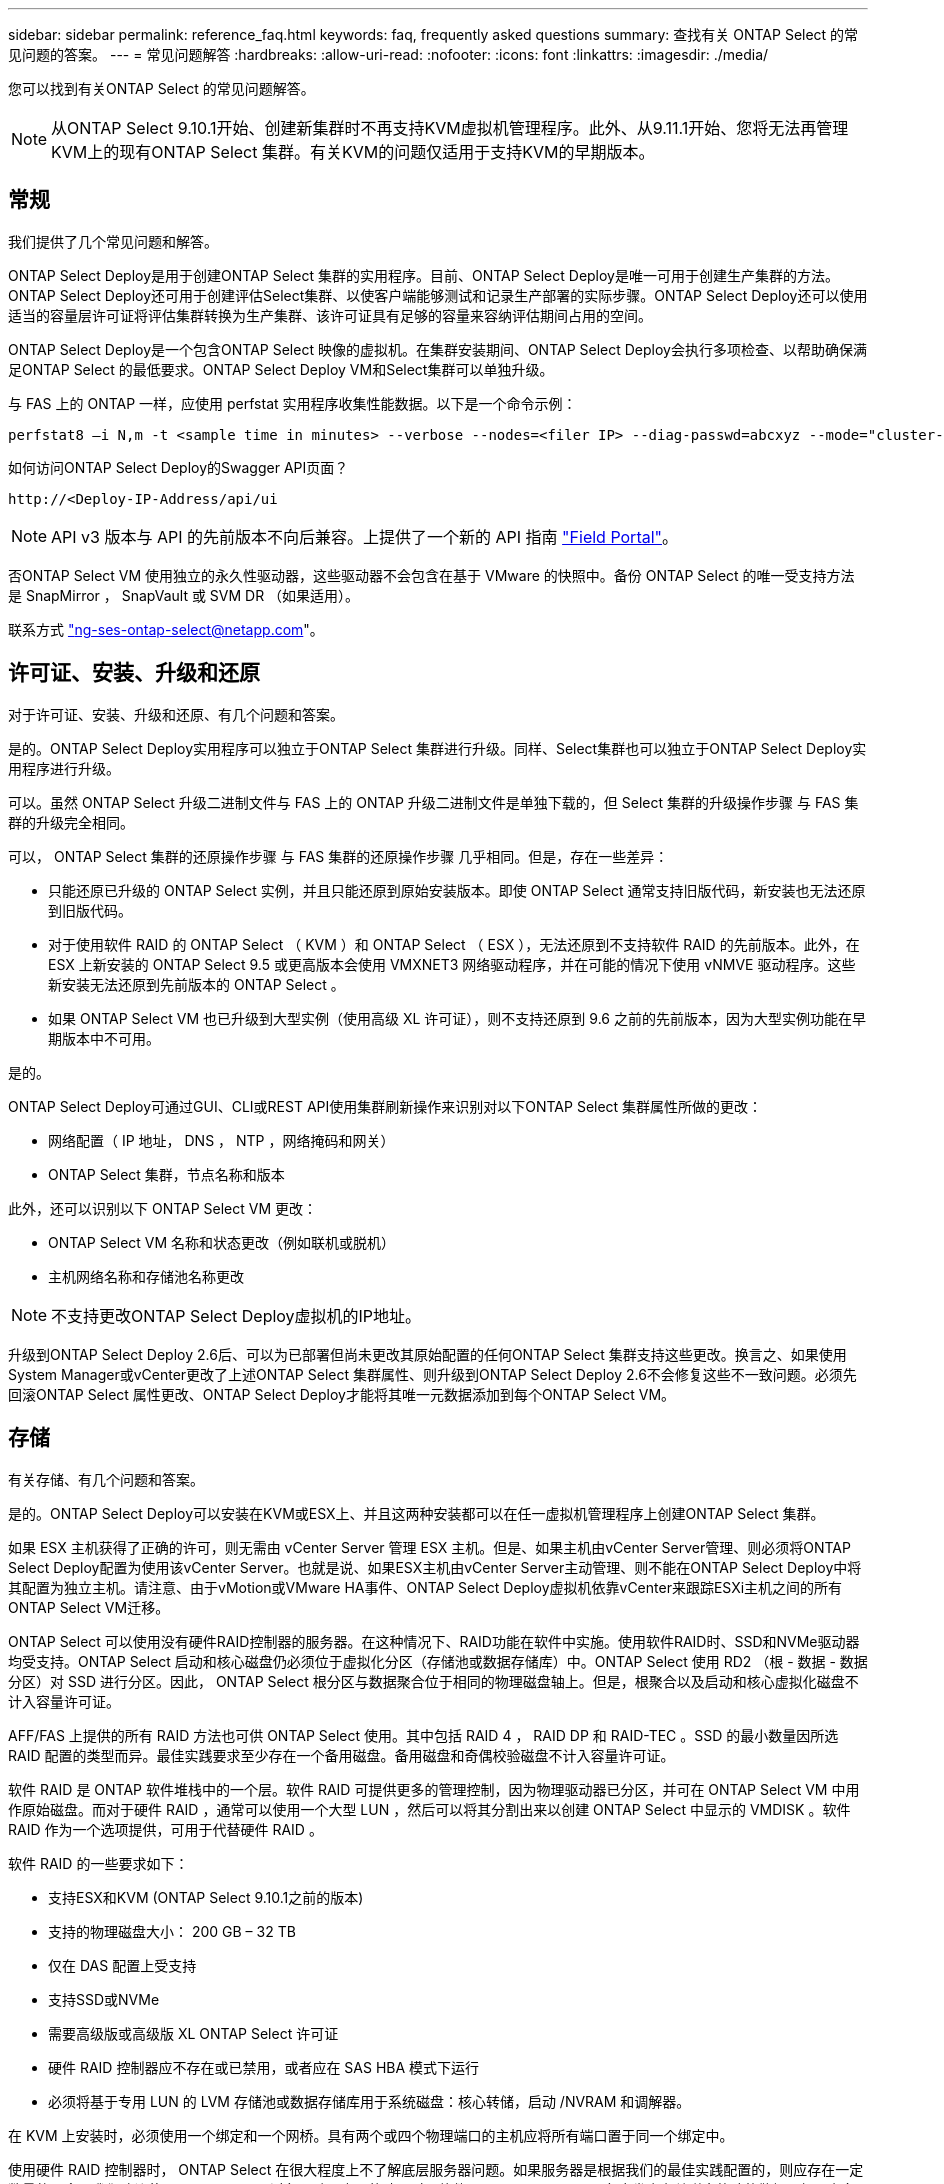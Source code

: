 ---
sidebar: sidebar 
permalink: reference_faq.html 
keywords: faq, frequently asked questions 
summary: 查找有关 ONTAP Select 的常见问题的答案。 
---
= 常见问题解答
:hardbreaks:
:allow-uri-read: 
:nofooter: 
:icons: font
:linkattrs: 
:imagesdir: ./media/


[role="lead"]
您可以找到有关ONTAP Select 的常见问题解答。


NOTE: 从ONTAP Select 9.10.1开始、创建新集群时不再支持KVM虚拟机管理程序。此外、从9.11.1开始、您将无法再管理KVM上的现有ONTAP Select 集群。有关KVM的问题仅适用于支持KVM的早期版本。



== 常规

我们提供了几个常见问题和解答。

ONTAP Select Deploy是用于创建ONTAP Select 集群的实用程序。目前、ONTAP Select Deploy是唯一可用于创建生产集群的方法。ONTAP Select Deploy还可用于创建评估Select集群、以使客户端能够测试和记录生产部署的实际步骤。ONTAP Select Deploy还可以使用适当的容量层许可证将评估集群转换为生产集群、该许可证具有足够的容量来容纳评估期间占用的空间。

ONTAP Select Deploy是一个包含ONTAP Select 映像的虚拟机。在集群安装期间、ONTAP Select Deploy会执行多项检查、以帮助确保满足ONTAP Select 的最低要求。ONTAP Select Deploy VM和Select集群可以单独升级。

与 FAS 上的 ONTAP 一样，应使用 perfstat 实用程序收集性能数据。以下是一个命令示例：

[listing]
----
perfstat8 –i N,m -t <sample time in minutes> --verbose --nodes=<filer IP> --diag-passwd=abcxyz --mode="cluster-mode" > <name of output file>
----
.如何访问ONTAP Select Deploy的Swagger API页面？
[listing]
----
http://<Deploy-IP-Address/api/ui
----

NOTE: API v3 版本与 API 的先前版本不向后兼容。上提供了一个新的 API 指南 https://library.netapp.com/ecm/ecm_download_file/ECMLP2845694["Field Portal"]。

否ONTAP Select VM 使用独立的永久性驱动器，这些驱动器不会包含在基于 VMware 的快照中。备份 ONTAP Select 的唯一受支持方法是 SnapMirror ， SnapVault 或 SVM DR （如果适用）。

联系方式 link:mailto:ng-ses-ontap-select@netapp.com["ng-ses-ontap-select@netapp.com"]。



== 许可证、安装、升级和还原

对于许可证、安装、升级和还原、有几个问题和答案。

是的。ONTAP Select Deploy实用程序可以独立于ONTAP Select 集群进行升级。同样、Select集群也可以独立于ONTAP Select Deploy实用程序进行升级。

可以。虽然 ONTAP Select 升级二进制文件与 FAS 上的 ONTAP 升级二进制文件是单独下载的，但 Select 集群的升级操作步骤 与 FAS 集群的升级完全相同。

可以， ONTAP Select 集群的还原操作步骤 与 FAS 集群的还原操作步骤 几乎相同。但是，存在一些差异：

* 只能还原已升级的 ONTAP Select 实例，并且只能还原到原始安装版本。即使 ONTAP Select 通常支持旧版代码，新安装也无法还原到旧版代码。
* 对于使用软件 RAID 的 ONTAP Select （ KVM ）和 ONTAP Select （ ESX ），无法还原到不支持软件 RAID 的先前版本。此外，在 ESX 上新安装的 ONTAP Select 9.5 或更高版本会使用 VMXNET3 网络驱动程序，并在可能的情况下使用 vNMVE 驱动程序。这些新安装无法还原到先前版本的 ONTAP Select 。
* 如果 ONTAP Select VM 也已升级到大型实例（使用高级 XL 许可证），则不支持还原到 9.6 之前的先前版本，因为大型实例功能在早期版本中不可用。


是的。

ONTAP Select Deploy可通过GUI、CLI或REST API使用集群刷新操作来识别对以下ONTAP Select 集群属性所做的更改：

* 网络配置（ IP 地址， DNS ， NTP ，网络掩码和网关）
* ONTAP Select 集群，节点名称和版本


此外，还可以识别以下 ONTAP Select VM 更改：

* ONTAP Select VM 名称和状态更改（例如联机或脱机）
* 主机网络名称和存储池名称更改



NOTE: 不支持更改ONTAP Select Deploy虚拟机的IP地址。

升级到ONTAP Select Deploy 2.6后、可以为已部署但尚未更改其原始配置的任何ONTAP Select 集群支持这些更改。换言之、如果使用System Manager或vCenter更改了上述ONTAP Select 集群属性、则升级到ONTAP Select Deploy 2.6不会修复这些不一致问题。必须先回滚ONTAP Select 属性更改、ONTAP Select Deploy才能将其唯一元数据添加到每个ONTAP Select VM。



== 存储

有关存储、有几个问题和答案。

是的。ONTAP Select Deploy可以安装在KVM或ESX上、并且这两种安装都可以在任一虚拟机管理程序上创建ONTAP Select 集群。

如果 ESX 主机获得了正确的许可，则无需由 vCenter Server 管理 ESX 主机。但是、如果主机由vCenter Server管理、则必须将ONTAP Select Deploy配置为使用该vCenter Server。也就是说、如果ESX主机由vCenter Server主动管理、则不能在ONTAP Select Deploy中将其配置为独立主机。请注意、由于vMotion或VMware HA事件、ONTAP Select Deploy虚拟机依靠vCenter来跟踪ESXi主机之间的所有ONTAP Select VM迁移。

ONTAP Select 可以使用没有硬件RAID控制器的服务器。在这种情况下、RAID功能在软件中实施。使用软件RAID时、SSD和NVMe驱动器均受支持。ONTAP Select 启动和核心磁盘仍必须位于虚拟化分区（存储池或数据存储库）中。ONTAP Select 使用 RD2 （根 - 数据 - 数据分区）对 SSD 进行分区。因此， ONTAP Select 根分区与数据聚合位于相同的物理磁盘轴上。但是，根聚合以及启动和核心虚拟化磁盘不计入容量许可证。

AFF/FAS 上提供的所有 RAID 方法也可供 ONTAP Select 使用。其中包括 RAID 4 ， RAID DP 和 RAID-TEC 。SSD 的最小数量因所选 RAID 配置的类型而异。最佳实践要求至少存在一个备用磁盘。备用磁盘和奇偶校验磁盘不计入容量许可证。

软件 RAID 是 ONTAP 软件堆栈中的一个层。软件 RAID 可提供更多的管理控制，因为物理驱动器已分区，并可在 ONTAP Select VM 中用作原始磁盘。而对于硬件 RAID ，通常可以使用一个大型 LUN ，然后可以将其分割出来以创建 ONTAP Select 中显示的 VMDISK 。软件 RAID 作为一个选项提供，可用于代替硬件 RAID 。

软件 RAID 的一些要求如下：

* 支持ESX和KVM (ONTAP Select 9.10.1之前的版本)
* 支持的物理磁盘大小： 200 GB – 32 TB
* 仅在 DAS 配置上受支持
* 支持SSD或NVMe
* 需要高级版或高级版 XL ONTAP Select 许可证
* 硬件 RAID 控制器应不存在或已禁用，或者应在 SAS HBA 模式下运行
* 必须将基于专用 LUN 的 LVM 存储池或数据存储库用于系统磁盘：核心转储，启动 /NVRAM 和调解器。


在 KVM 上安装时，必须使用一个绑定和一个网桥。具有两个或四个物理端口的主机应将所有端口置于同一个绑定中。

使用硬件 RAID 控制器时， ONTAP Select 在很大程度上不了解底层服务器问题。如果服务器是根据我们的最佳实践配置的，则应存在一定数量的冗余。我们建议使用 RAID 5/6 ，以避免驱动器出现故障。对于软件 RAID 配置， ONTAP 负责发出有关磁盘故障的警报，如果有备用驱动器，则启动驱动器重建。

您应至少使用两个物理 NIC ，以避免网络层出现单点故障。NetApp 建议在数据，管理和内部端口组中配置 NIC 绑定和绑定，并在组或绑定中配置两个或更多上行链路。此类配置可确保在发生任何上行链路故障时，虚拟交换机将流量从发生故障的上行链路移至 NIC 组中运行正常的上行链路。有关建议的网络配置的详细信息，请参见 link:ct_nw_supported_configuraitons.html#network-configuration-best-practices["网络配置最佳实践"]。

对于双节点或四节点集群，所有其他错误均由 ONTAP HA 处理。如果需要更换虚拟机管理程序服务器，并且需要使用新服务器重新创建 ONTAP Select 集群，请联系 NetApp 技术支持。

包括 vSAN 在内的所有配置均支持每个 ONTAP Select 节点 400 TB 的存储。

如果在大于支持的最大大小的数据存储库上安装，则必须在产品设置期间使用容量上限。

ONTAP Select Deploy包含一个存储添加工作流、该工作流支持在ONTAP Select 节点上执行容量扩展操作。您可以使用同一数据存储库中的空间（如果仍有可用空间）来扩展所管理的存储，也可以从单独的数据存储库中添加空间。不支持在同一聚合中混合使用本地数据存储库和远程数据存储库。

存储添加还支持软件 RAID 。但是，对于软件 RAID ，必须向 ONTAP Select VM 添加更多物理驱动器。在这种情况下，存储添加与管理 FAS 或 AFF 阵列类似。使用软件 RAID 向 ONTAP Select 节点添加存储时，必须考虑 RAID 组大小和驱动器大小。

ONTAP Select Deploy和ONTAP Select for ESX支持使用vSAN或外部阵列类型的数据存储库配置ONTAP Select 单节点集群的存储池。

ONTAP Select Deploy和ONTAP Select for KVM支持在外部阵列上使用共享逻辑存储池类型配置ONTAP Select 单节点集群。存储池可以基于 iSCSI 或 FC/FCoE 。不支持其他类型的存储池。

支持共享存储上的多节点 HA 集群。

ESX 和 KVM 均支持使用外部存储的多节点集群（多节点 vNAS ）。不支持在同一集群中混用虚拟机管理程序。共享存储上的 HA 架构仍意味着 HA 对中的每个节点都具有其配对数据的镜像副本。但是，与依赖 VMware HA 或 KVM 实时移动的单节点集群相比，多节点集群具有 ONTAP 无中断运行的优势。

虽然ONTAP Select Deploy增加了对同一主机上多个ONTAP Select VM的支持、但在创建集群期间、不允许这些实例属于同一个ONTAP Select 集群。对于 ESX 环境， NetApp 建议创建 VM 反关联性规则，以便 VMware HA 不会尝试将多个 ONTAP Select VM 从同一个 ONTAP Select 集群迁移到一个 ESX 主机上。此外、如果ONTAP Select Deploy检测到ONTAP Select VM的管理(用户启动) vMotion或实时迁移导致违反我们的最佳实践、例如两个ONTAP Select 节点最终位于同一物理主机上、 ONTAP Select Deploy会在Deploy图形用户界面和日志中发布警报。ONTAP Select Deploy了解ONTAP Select VM位置的唯一方法是执行集群刷新操作、这是ONTAP Select Deploy管理员必须启动的手动操作。ONTAP Select Deploy中没有可启用主动监控的功能、只有通过Deploy图形用户界面或日志才能看到警报。换言之，此警报无法转发到集中式监控基础架构。

支持 NSX-V VXLAN 端口组。对于包括 ONTAP MetroCluster SDS 在内的多节点 HA ，请确保将内部网络 MTU 配置为 7500 到 8900 （而不是 9000 ）之间，以满足 VXLAN 开销的要求。在集群部署期间、可以使用ONTAP Select Deploy配置内部网络MTU。

在外部阵列存储池上运行的 ONTAP Select VM 支持 virsh 实时迁移。

不支持，无论外部阵列或 vSAN 配置是全闪存，都支持所有版本。

Select VM 会继承 vSAN 数据存储库存储策略， FTT/FTM 设置不受限制。但是，请注意，根据 FTT/FTM 设置， ONTAP Select VM 大小可能会明显大于设置期间配置的容量。ONTAP Select 使用在设置期间创建的厚任务即置零 VMDK 。为了避免影响使用同一共享数据存储库的其他 VM ，必须在数据存储库中提供足够的可用容量，以容纳 Select 容量和 FTT/FTM 设置中得出的真正 Select VM 大小。

只能在同一主机上为 vNAS 配置配置多个 ONTAP Select 节点，前提是这些节点不属于同一 ONTAP Select 集群。DAS 配置不支持这一点，因为同一物理主机上的多个 ONTAP Select 节点将争用对 RAID 控制器的访问。

您可以使用一个 10GE 端口连接到外部网络。但是， NetApp 建议您仅在受限的小型环境中使用此功能。ESX 和 KVM 均支持此功能。

您必须在参与实时迁移的每个主机上安装和运行开源 CLVM 和起搏器（ pcs ）组件。要访问每个主机上的相同卷组，需要执行此操作。



== vCenter

对于VMware vCenter、有几个问题和答案。

ONTAP Select Deploy使用VMware VIX API与vCenter和/或ESX主机进行通信。VMware 文档指出，与 vCenter Server 或 ESX 主机的初始连接是使用 TCP 端口 443 上的 HTTPS/SOAP 完成的。此端口用于通过 TLS/SSL 实现安全 HTTP 。其次，在 TCP 端口 902 的插槽上打开与 ESX 主机的连接。通过此连接的数据将使用 SSL 进行加密。此外、ONTAP Select Deploy会发出`ping`命令、以验证是否有ESX主机在您指定的IP地址处做出响应。

ONTAP Select Deploy还必须能够按如下方式与ONTAP Select 节点和集群管理IP地址进行通信：

* Ping
* SSH （端口 22 ）
* SSL （端口 443 ）


对于双节点集群、ONTAP Select Deploy托管集群邮箱。每个ONTAP Select 节点都必须能够通过iSCSI (端口3260)访问ONTAP Select Deploy。

对于多节点集群，内部网络必须完全打开（无 NAT 或防火墙）。

此处提供了所需的 vCenter 权限列表： link:reference_plan_ots_vcenter.html["VMware vCenter 服务器"]。

可以将vCenter Server中的ONTAP Select Deploy功能与ONTAP Select Deploy插件集成在一起。请注意、此插件不能替代ONTAP Select Deploy。而是在后台运行ONTAP Select Deploy、vCenter管理员可以使用此插件调用大多数ONTAP Select Deploy功能。某些ONTAP Select Deploy操作只能使用命令行界面进行。

只有一个ONTAP Select Deploy虚拟机可以将其插件注册到特定的vCenter服务器。

此插件允许 vCenter 管理员和 IT 通才使用 vCenter HTML5 图形用户界面创建 ONTAP Select 集群。请注意，不支持 Flash vCenter GUI 。

此外、它还允许ONTAP Select Deploy使用vCenter RBAC进行身份验证。授予使用ONTAP Select Deploy插件的vCenter权限的用户会将其vCenter帐户映射到ONTAP Select Deploy管理员用户。ONTAP Select Deploy会记录每个操作的用户ID、以下文件可用作基本审核日志：

[listing]
----
nginx_access.log
----


== HA 和集群

对于HA对和集群、有几个问题和答案。

与主要使用ONTAP Select Deploy VM创建集群的四节点、六节点和八节点集群不同、双节点集群持续依赖ONTAP Select Deploy VM进行HA仲裁。如果ONTAP Select Deploy虚拟机不可用、则故障转移服务将被禁用。

MetroCluster SDS 是一种成本较低的同步复制选项，属于 NetApp 的 MetroCluster 业务连续性解决方案类别。与 NetApp MetroCluster 在 FAS 混合闪存， AFF ，适用于云的 NetApp 私有存储和 NetApp FlexArray ® 技术上推出的 NetApp 不同，它仅适用于 ONTAP Select 。

MetroCluster SDS 提供了同步复制解决方案 ，并属于 NetApp MetroCluster 解决方案的范畴。但是，主要区别在于支持的距离（~10 公里与 300 公里）和连接类型（仅支持 IP 网络，而不是 FC 和 IP ）。

双节点集群定义为一个集群，其中两个节点位于同一数据中心内，彼此相差 300 米以内。通常，两个节点都具有指向同一网络交换机或一组通过交换机间链路连接的网络交换机的上行链路。

双节点 MetroCluster SDS 的定义是一个集群，其节点在物理上是分开的（不同的房间，不同的建筑物或不同的数据中心），并且每个节点的上行链路连接都连接到不同的网络交换机。尽管 MetroCluster SDS 不需要专用硬件，但环境应支持一组最低要求，即延迟（ 5 毫秒 RTT 和 5 毫秒抖动，最大总时间为 10 毫秒）和物理距离（ 10 公里）。

MetroCluster SDS 是一项高级功能，需要高级版或高级版 XL 许可证。高级版许可证支持创建中小型 VM 以及 HDD 和 SSD 介质。所有这些配置均受支持。

ONTAP MetroCluster SDS 支持所有类型的存储配置（ DAS 和 vNAS ）。

可以。 KVM 和 ESX 上的 SSD 介质均支持软件 RAID 。

可以，虽然需要高级许可证，但此许可证同时支持中小型 VM 以及 SSD 和旋转介质。

不可以，只能将具有调解器的双节点集群配置为 MetroCluster SDS 。

这些要求如下：

* 三个数据中心(一个用于ONTAP Select Deploy调解器、一个用于每个节点)。
* 5 毫秒 RTT 和 5 毫秒抖动， ONTAP Select 节点之间的最大总时间为 10 毫秒，最大物理距离为 10 公里。
* ONTAP Select Deploy调解器与每个ONTAP Select 节点之间的RTT为125毫秒、最小带宽为5 Mbps。
* 高级版或高级版 XL 许可证。


在 vSAN 数据存储库或外部阵列数据存储库（即 vNAS 部署）上运行的 ONTAP Select VM 支持 vMotion ， DRS 和 VMware HA 功能。

所有配置均支持Storage vMotion、包括单节点和多节点ONTAP Select 集群以及ONTAP Select Deploy VM。可以使用Storage vMotion在不同的VMFS版本(例如、从VMFS 5迁移到VMFS 6)之间迁移ONTAP Select 或ONTAP Select Deploy虚拟机、但不限于此使用情形。最佳做法是，在启动 Storage vMotion 操作之前关闭虚拟机。在存储vMotion操作完成后、ONTAP Select Deploy必须对以下操作执行问题描述 ：

[listing]
----
cluster refresh
----
请注意，不支持在不同类型的数据存储库之间执行 Storage vMotion 操作。换言之，不支持在 NFS 类型的数据存储库和 VMFS 数据存储库之间执行 Storage vMotion 操作。通常，不支持在外部数据存储库和 DAS 数据存储库之间执行 Storage vMotion 操作。

不支持这些配置。ONTAP Select 无法查看传输客户端流量的物理网络上行链路的状态。因此， ONTAP Select 依靠 HA 检测信号来确保客户端及其对等方可以同时访问虚拟机。如果物理连接丢失，则丢失 HA 检测信号会导致自动故障转移到另一节点，这是所需的行为。

将 HA 流量隔离在单独的物理基础架构上可能会导致 Select VM 能够与其对等方进行通信，但无法与其客户端进行通信。这样会阻止自动 HA 过程，并导致数据不可用，直到调用手动故障转移为止。



== 调解器服务

对于调解器服务、有几个问题和答案。

双节点集群持续依赖ONTAP Select Deploy虚拟机进行HA仲裁。参与双节点HA仲裁协商的ONTAP Select Deploy虚拟机将标记为调解器虚拟机。

是的。ONTAP Select Deploy充当双节点HA对的调解器、支持高达500毫秒RTT的WAN延迟、并要求最小带宽为5 Mbps。

调解器流量为iSCSI、源自ONTAP Select 节点管理IP地址、并在ONTAP Select Deploy IP地址上终止。请注意，在使用双节点集群时，不能对 ONTAP Select 节点管理 IP 地址使用 IPv6 。

是的。每个ONTAP Select Deploy VM都可用作最多100个双节点ONTAP Select 集群的通用调解器服务。

是的。可以使用另一个ONTAP Select Deploy VM来托管调解器服务。

延伸型 HA 部署模式仅支持具有调解器的双节点集群。
